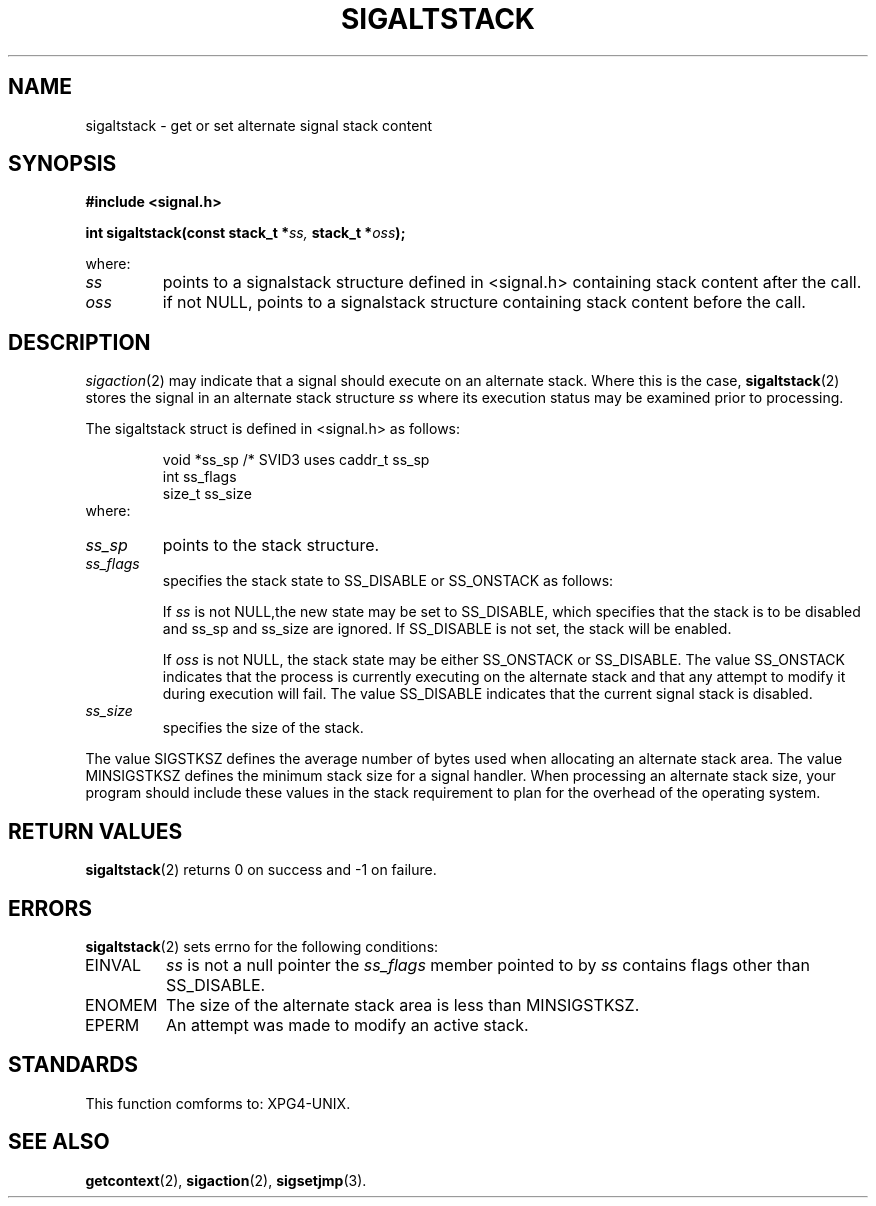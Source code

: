 .TH SIGALTSTACK 2 "20 September 1999" "Red Hat Linux 6.1" "Linux Programmer's Manual"
.SH NAME
sigaltstack \- get or set alternate signal stack content 
.SH SYNOPSIS
.B #include <signal.h>
.sp
.BI "int sigaltstack(const stack_t *" ss, " stack_t *" oss ); 
.sp
where:
.TP
\fIss\fP
points to a signalstack structure defined in <signal.h> containing stack
content after the call. 
.TP
\fIoss\fP
if not NULL, points to a signalstack structure containing stack content before
the call. 
.SH DESCRIPTION 
\fIsigaction\fP(2) may indicate that a signal should execute on an alternate
stack. Where this is the case, \fBsigaltstack\fP(2) stores the signal in an
alternate stack structure \fIss\fP where its execution status may be examined
prior to processing.
.PP
.PP
The sigaltstack struct is defined in <signal.h>
as follows:
.sp
.RS
.nf

    void       *ss_sp     /* SVID3 uses caddr_t ss_sp
    int        ss_flags
    size_t     ss_size
.fi
.RE
where:
.TP
\fIss_sp\fP
points to the stack structure.
.TP
\fIss_flags\fP
specifies the stack state to SS_DISABLE or SS_ONSTACK as follows:
.sp
If \fIss\fP is not NULL,the new state may be set to SS_DISABLE, which
specifies that the stack is to be disabled and ss_sp and ss_size
are ignored.  If SS_DISABLE is not set, the stack will be enabled.
.sp
If \fIoss\fP is not NULL, the stack state may be either SS_ONSTACK or
SS_DISABLE. The value SS_ONSTACK indicates that the process is
currently executing on the alternate stack and that any attempt
to modify it during execution will fail.  The value SS_DISABLE
indicates that the current signal stack is disabled.
.TP
\fIss_size\fP
specifies the size of the stack.
.PP
The value SIGSTKSZ defines the average number of bytes used when allocating
an alternate stack area.  The value MINSIGSTKSZ defines the minimum stack
size for a signal handler.  When processing an alternate stack size, your
program should include these values in the stack requirement to plan for
the overhead of the operating system.
.SH RETURN VALUES
\fBsigaltstack\fP(2) returns 0 on success and -1 on failure. 
.SH ERRORS
\fBsigaltstack\fP(2) sets  errno for the following conditions:
.TP
EINVAL
\fIss\fP is not a null pointer the \fIss_flags\fP member
pointed to by \fIss\fP contains flags other than SS_DISABLE.
.TP
ENOMEM
The size of the alternate stack area is less than MINSIGSTKSZ.
.TP
EPERM
An attempt was made to modify an active stack.
.SH STANDARDS
This function comforms to: XPG4-UNIX.
.SH SEE ALSO
.\" Add ucontext(5) and standards(5) if/when they're written.
\fBgetcontext\fP(2),
\fBsigaction\fP(2),
\fBsigsetjmp\fP(3).
